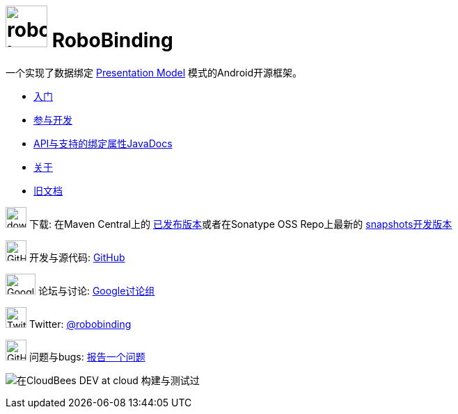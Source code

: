 ﻿= image:images/robobinding_logo.png[width=60, height=60] RoboBinding

一个实现了数据绑定 http://martinfowler.com/eaaDev/PresentationModel.html[Presentation Model] 模式的Android开源框架。

* link:getting_started.zh.html[入门]

* link:getting_involved.zh.html[参与开发]

* link:https://oss.sonatype.org/service/local/repositories/snapshots/archive/org/robobinding/robobinding/0.8.2-SNAPSHOT/robobinding-0.8.2-20140511.010100-706-javadoc.jar/!/index.html[API与支持的绑定属性JavaDocs]

* link:about.zh.html[关于]

* link:old/index.html[旧文档]

image:http://www.iconpng.com/png/large-torrent/download.png[width=30, height=30] 下载: 在Maven Central上的 http://search.maven.org/#search%7Cga%7C1%7Crobobinding[已发布版本]或者在Sonatype OSS Repo上最新的 https://oss.sonatype.org/index.html#nexus-search;quick%7Erobobinding[snapshots开发版本]

image:https://raw.github.com/github/media/master/octocats/octocat.png["GitHub", width=30, height=30] 开发与源代码: http://github.com/RoboBinding/RoboBinding[GitHub]

image:https://lh3.googleusercontent.com/-YM2DGm-QreQ/Upb85v3Y-gI/AAAAAAAABt4/GIcGGykyHW8/w152-h106-no/Google+groups.png["Google groups", width=43, height=30] 论坛与讨论: http://groups.google.com/group/robobinding[Google讨论组]

image:https://g.twimg.com/Twitter_logo_blue.png[width=30, height=30] Twitter: https://twitter.com/RoboBinding[@robobinding]

image:https://raw.github.com/github/media/master/octocats/blacktocat-32.png["GitHub", width=30, height=30] 问题与bugs: https://github.com/RoboBinding/RoboBinding/issues[报告一个问题]

image:http://web-static-cloudfront.s3.amazonaws.com/images/badges/BuiltOnDEV.png[在CloudBees DEV at cloud 构建与测试过]